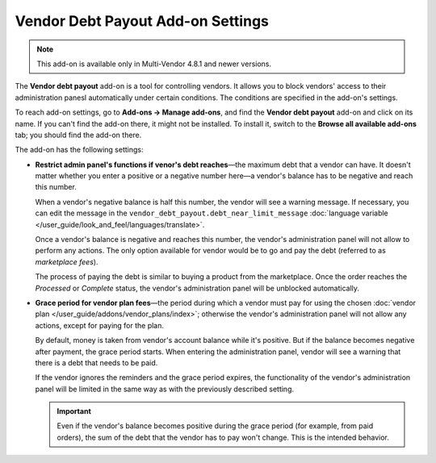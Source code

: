 **********************************
Vendor Debt Payout Add-on Settings
**********************************

.. note::

    This add-on is available only in Multi-Vendor 4.8.1 and newer versions.

The **Vendor debt payout** add-on is a tool for controlling vendors. It allows you to block vendors' access to their administration panesl automatically under certain conditions. The conditions are specified in the add-on's settings.

To reach add-on settings, go to **Add-ons → Manage add-ons**, and find the **Vendor debt payout** add-on and click on its name. If you can't find the add-on there, it might not be installed. To install it, switch to the **Browse all available add-ons** tab; you should find the add-on there.

The add-on has the following settings:

* **Restrict admin panel's functions if venor's debt reaches**—the maximum debt that a vendor can have. It doesn't matter whether you enter a positive or a negative number here—a vendor's balance has to be negative and reach this number.

  When a vendor's negative balance is half this number, the vendor will see a warning message. If necessary, you can edit the message in the ``vendor_debt_payout.debt_near_limit_message`` :doc:`language variable </user_guide/look_and_feel/languages/translate>`.

  Once a vendor's balance is negative and reaches this number, the vendor's administration panel will not allow to perform any actions. The only option available for vendor would be to go and pay the debt (referred to as *marketplace fees*).

  The process of paying the debt is similar to buying a product from the marketplace. Once the order reaches the *Processed* or *Complete* status, the vendor's administration panel will be unblocked automatically.

* **Grace period for vendor plan fees**—the period during which a vendor must pay for using the chosen :doc:`vendor plan </user_guide/addons/vendor_plans/index>`; otherwise the vendor's administration panel will not allow any actions, except for paying for the plan.

  By default, money is taken from vendor's account balance while it's positive. But if the balance becomes negative after payment, the grace period starts. When entering the administration panel, vendor will see a warning that there is a debt that needs to be paid.

  If the vendor ignores the reminders and the grace period expires, the functionality of the vendor's administration panel will be limited in the same way as with the previously described setting.

  .. important::

     Even if the vendor's balance becomes positive during the grace period (for example, from paid orders), the sum of the debt that the vendor has to pay won't change. This is the intended behavior.

.. image:: img/vendor_debt_payout_settings.png
    :align: center
    :alt: The settings of the Vendor Debt Payout add-on in Multi-Vendor.
